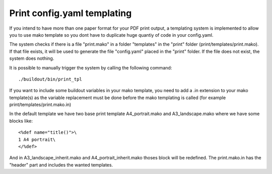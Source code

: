 
.. _print:

============================
Print config.yaml templating
============================

If you intend to have more than one paper format for your PDF
print output, a templating system is implemented to allow you to use mako
template so you dont have to duplicate huge quantiy of code in your config.yaml.

The system checks if there is a file "print.mako" in a folder "templates" in 
the "print" folder (print/templates/print.mako).
If that file exists, it will be used to generate the file "config.yaml" placed 
in the "print" folder.
If the file does not exist, the system does nothing.

It is possible to manually trigger the system by calling the following command::

    ./buildout/bin/print_tpl

If you want to include some buildout variables in your mako template, you need to 
add a .in extension to your mako template(s) as the variable replacement must be done 
before the mako templating is called (for example print/templates/print.mako.in)

In the default template we have two base print template A4_portrait.mako and
A3_landscape.mako where we have some blocks like::

    <%def name="title()">\
    1 A4 portrait\
    </%def>

And in A3_landscape_inherit.mako and A4_portrait_inherit.mako thoses block will 
be redefined.
The print.mako.in has the "header" part and includes the wanted templates.
